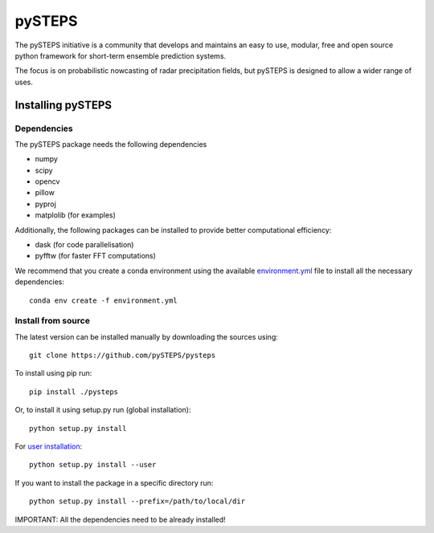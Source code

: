 =======
pySTEPS
=======

The pySTEPS initiative is a community that develops and maintains an easy to 
use, modular, free and open source python framework for short-term ensemble 
prediction systems.

The focus is on probabilistic nowcasting of radar precipitation fields,
but pySTEPS is designed to allow a wider range of uses.



Installing pySTEPS
==================

Dependencies
------------

The pySTEPS package needs the following dependencies

* numpy
* scipy
* opencv
* pillow
* pyproj
* matplolib (for examples)

Additionally, the following packages can be installed to provide better computational efficiency:

* dask (for code parallelisation)
* pyfftw (for faster FFT computations)

We recommend that you create a conda environment using the available `environment.yml`_ file to install all the necessary dependencies::

    conda env create -f environment.yml
    
.. _environment.yml: \
     https://github.com/pySTEPS/pysteps/blob/master/environment.yml

Install from source
-------------------

The latest version can be installed manually by downloading the sources using::

    git clone https://github.com/pySTEPS/pysteps


To install using pip run::

    pip install ./pysteps

Or, to install it using setup.py run (global installation)::

    python setup.py install
    
For `user installation`_::

    python setup.py install --user

.. _user installation: \
    https://docs.python.org/2/install/#alternate-installation-the-user-scheme
    
If you want to install the package in a specific directory run::
    
    python setup.py install --prefix=/path/to/local/dir

IMPORTANT: All the dependencies need to be already installed! 
